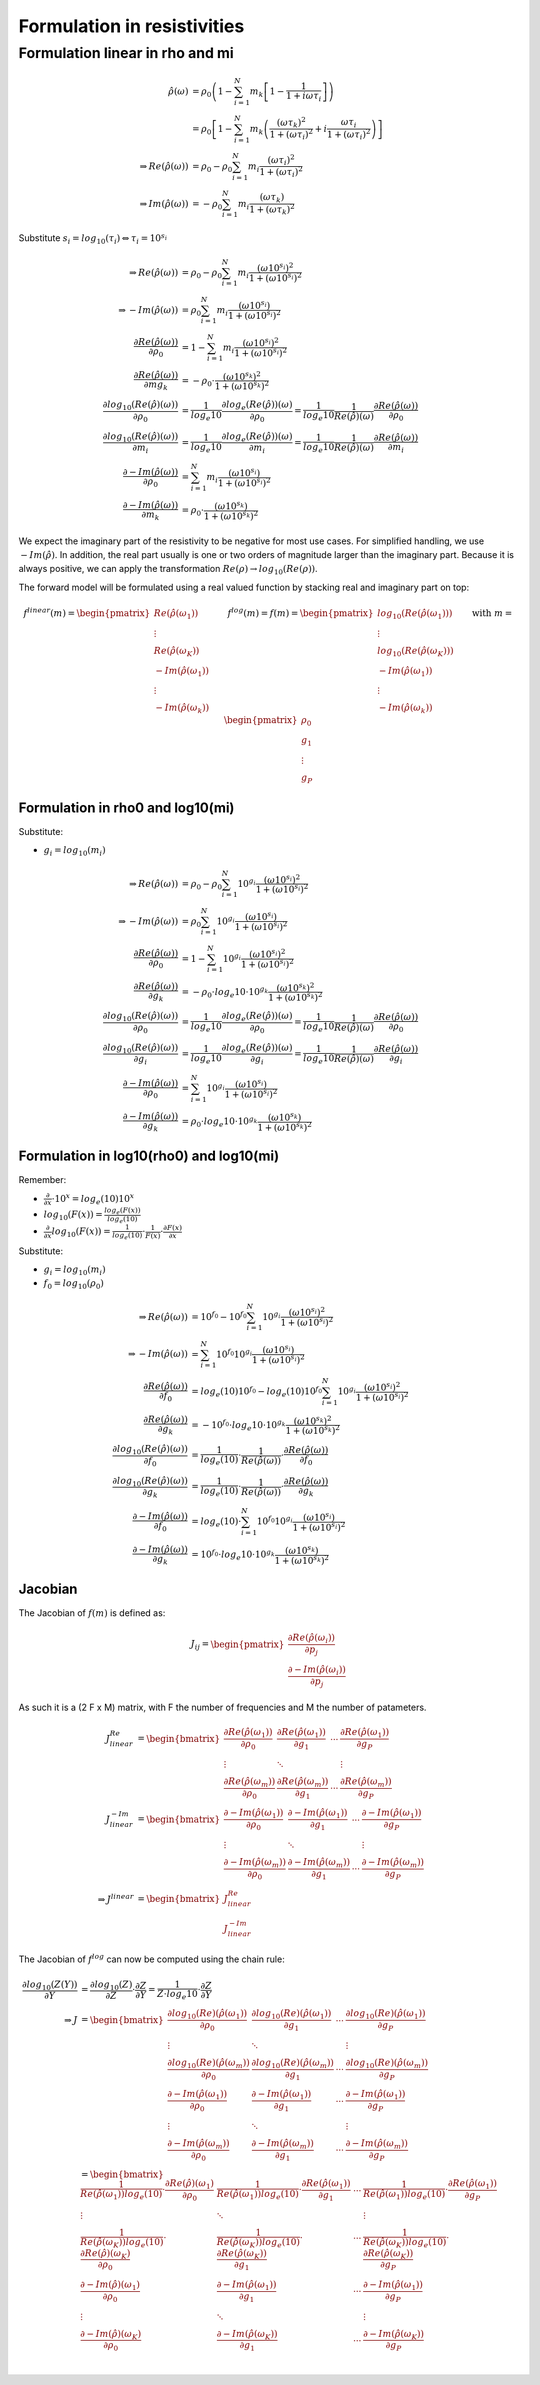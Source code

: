 
Formulation in resistivities
============================

Formulation linear in rho and mi
^^^^^^^^^^^^^^^^^^^^^^^^^^^^^^^^

.. math::

  \hat{\rho}(\omega) &= \rho_0 \left(1 - \sum_{i=1}^{N} m_k \left[1 -
  \frac{1}{1 + i \omega \tau_i}\right] \right)\\
  &= \rho_0 \left[ 1 - \sum_{i=1}^{N} m_k \left(\frac{(\omega \tau_k)^2}{1 +
  (\omega \tau_i)^2} + i \frac{\omega \tau_i}{1 + (\omega \tau_i)^2}
  \right)\right]\\
 \Rightarrow Re(\hat{\rho}(\omega)) &= \rho_0 -  \rho_0 \sum_{i=1}^N m_i
 \frac{(\omega \tau_i)^2}{1 + (\omega \tau_i)^2}\\
 \Rightarrow Im(\hat{\rho}(\omega)) &= -  \rho_0 \sum_{i=1}^N m_i \frac{(\omega
 \tau_k)}{1 + (\omega \tau_k)^2}

Substitute :math:`s_i = log_{10}(\tau_i) \Leftrightarrow \tau_i = 10^{s_i}`

.. math::

    \Rightarrow Re(\hat{\rho}(\omega)) &= \rho_0 -  \rho_0 \sum_{i=1}^N m_i \frac{(\omega 10^{s_i})^2}{1 + (\omega 10^{s_i})^2}\\
    \Rightarrow -Im(\hat{\rho}(\omega)) &= \rho_0 \sum_{i=1}^N m_i \frac{(\omega 10^{s_i})}{1 + (\omega 10^{s_i})^2}\\
    \frac{\partial Re(\hat{\rho}(\omega))}{\partial \rho_0} &= 1 - \sum_{i=1}^N m_i \frac{(\omega 10^{s_i})^2}{1 + (\omega 10^{s_i})^2}\\
    \frac{\partial Re(\hat{\rho}(\omega))}{\partial mg_k} &= -\rho_0 \cdot \frac{(\omega 10^{s_k})^2}{1 + (\omega 10^{s_k})^2}\\
    \frac{\partial log_{10}(Re(\hat{\rho})(\omega))}{\partial \rho_0} &= \frac{1}{log_e{10}} \frac{\partial log_e(Re(\hat{\rho}))(\omega)}{\partial  \rho_0} = \frac{1}{log_e{10}} \frac{1}{Re(\hat{\rho})(\omega)} \frac{\partial Re(\hat{\rho}(\omega))}{\partial \rho_0}\\
    \frac{\partial log_{10}(Re(\hat{\rho})(\omega))}{\partial m_i} &= \frac{1}{log_e{10}} \frac{\partial log_e(Re(\hat{\rho}))(\omega)}{\partial m_i} = \frac{1}{log_e{10}} \frac{1}{Re(\hat{\rho})(\omega)} \frac{\partial Re(\hat{\rho}(\omega))}{\partial m_i}\\
    \frac{\partial -Im(\hat{\rho}(\omega))}{\partial \rho_0} &= \sum_{i=1}^N m_i \frac{(\omega 10^{s_i})}{1 + (\omega 10^{s_i})^2}\\
    \frac{\partial -Im(\hat{\rho}(\omega))}{\partial m_k} &= \rho_0 \cdot \frac{(\omega 10^{s_k})}{1 + (\omega 10^{s_k})^2}

We expect the imaginary part of the resistivity to be negative for most use
cases. For simplified handling, we use :math:`-Im(\hat{\rho})`. In addition, the real part usually is one or two orders of magnitude larger than the imaginary part. Because it is always positive, we can apply the transformation :math:`Re(\rho) \rightarrow log_{10}(Re(\rho))`.

The forward model will be formulated using a real valued function by stacking real and imaginary part on top:

.. math::

  \underline{f}^{linear}(\underline{m}) = \begin{pmatrix}Re(\hat{\rho}(\omega_1))\\ \vdots \\ Re(\hat{\rho}(\omega_K))\\ -Im(\hat{\rho}(\omega_1))\\ \vdots \\  -Im(\hat{\rho}(\omega_k))\end{pmatrix} \quad \quad \underline{f}^{log}(\underline{m}) = \underline{f}(\underline{m}) = \begin{pmatrix}log_{10}(Re(\hat{\rho}(\omega_1)))\\ \vdots \\ log_{10}(Re(\hat{\rho}(\omega_K)))\\ -Im(\hat{\rho}(\omega_1))\\ \vdots \\ -Im(\hat{\rho}(\omega_k))\end{pmatrix} \quad \quad \text{with } \underline{m} = \begin{pmatrix} \rho_0\\ g_1\\ \vdots \\ g_P \end{pmatrix}


Formulation in rho0 and log10(mi)
---------------------------------

Substitute:

* :math:`g_i = log_{10}(m_i)`

.. math::

    \Rightarrow Re(\hat{\rho}(\omega)) &= \rho_0 -  \rho_0 \sum_{i=1}^N 10^{g_i} \frac{(\omega 10^{s_i})^2}{1 + (\omega 10^{s_i})^2}\\
    \Rightarrow -Im(\hat{\rho}(\omega)) &= \rho_0 \sum_{i=1}^N 10^{g_i} \frac{(\omega 10^{s_i})}{1 + (\omega 10^{s_i})^2}\\
    \frac{\partial Re(\hat{\rho}(\omega))}{\partial \rho_0} &= 1 - \sum_{i=1}^N 10^{g_i} \frac{(\omega 10^{s_i})^2}{1 + (\omega 10^{s_i})^2}\\
    \frac{\partial Re(\hat{\rho}(\omega))}{\partial g_k} &= -\rho_0 \cdot log_e{10} \cdot  10^{g_k} \frac{(\omega 10^{s_k})^2}{1 + (\omega 10^{s_k})^2}\\
    \frac{\partial log_{10}(Re(\hat{\rho})(\omega))}{\partial \rho_0} &= \frac{1}{log_e{10}} \frac{\partial log_e(Re(\hat{\rho}))(\omega)}{\partial  \rho_0} = \frac{1}{log_e{10}} \frac{1}{Re(\hat{\rho})(\omega)} \frac{\partial Re(\hat{\rho}(\omega))}{\partial \rho_0}\\
    \frac{\partial log_{10}(Re(\hat{\rho})(\omega))}{\partial g_i} &= \frac{1}{log_e{10}} \frac{\partial log_e(Re(\hat{\rho}))(\omega)}{\partial  g_i} = \frac{1}{log_e{10}} \frac{1}{Re(\hat{\rho})(\omega)} \frac{\partial Re(\hat{\rho}(\omega))}{\partial g_i}\\
    \frac{\partial -Im(\hat{\rho}(\omega))}{\partial \rho_0} &= \sum_{i=1}^N 10^{g_i} \frac{(\omega 10^{s_i})}{1 + (\omega 10^{s_i})^2}\\
    \frac{\partial -Im(\hat{\rho}(\omega))}{\partial g_k} &= \rho_0 \cdot log_e{10} \cdot 10^{g_k} \frac{(\omega 10^{s_k})}{1 + (\omega 10^{s_k})^2}

Formulation in log10(rho0) and log10(mi)
----------------------------------------

Remember:

* :math:`\frac{\partial}{\partial x} \cdot 10^x = log_e(10) 10^x`
* :math:`log_{10}(F(x)) = \frac{log_e(F(x))}{log_e(10)}`
* :math:`\frac{\partial}{\partial x} log_{10}(F(x)) = \frac{1}{log_e(10)} \cdot \frac{1}{F(x)} \cdot \frac{\partial F(x)}{\partial x}`

Substitute:

* :math:`g_i = log_{10}(m_i)`
* :math:`f_0 = log_{10}(\rho_0)`

.. math::

    \Rightarrow Re(\hat{\rho}(\omega)) &= 10^{f_0} - 10^{f_0} \sum_{i=1}^N 10^{g_i} \frac{(\omega 10^{s_i})^2}{1 + (\omega 10^{s_i})^2}\\
    \Rightarrow -Im(\hat{\rho}(\omega)) &= \sum_{i=1}^N 10^{f_0} 10^{g_i} \frac{(\omega 10^{s_i})}{1 + (\omega 10^{s_i})^2}\\
    \frac{\partial Re(\hat{\rho}(\omega))}{\partial f_0} &= log_e(10) 10^{f_0} - log_e(10) 10^{f_0} \sum_{i=1}^N 10^{g_i} \frac{(\omega 10^{s_i})^2}{1 + (\omega 10^{s_i})^2}\\
    \frac{\partial Re(\hat{\rho}(\omega))}{\partial g_k} &= -10^{f_0} \cdot log_e{10} \cdot  10^{g_k} \frac{(\omega 10^{s_k})^2}{1 + (\omega 10^{s_k})^2}\\
    \frac{\partial log_{10}(Re(\hat{\rho})(\omega))}{\partial f_0} &= \frac{1}{log_e(10)} \cdot \frac{1}{Re(\hat{\rho}(\omega))} \cdot \frac{\partial Re(\hat{\rho}(\omega))}{\partial f_0}\\
    \frac{\partial log_{10}(Re(\hat{\rho})(\omega))}{\partial g_k} &= \frac{1}{log_e(10)} \cdot \frac{1}{Re(\hat{\rho}(\omega))} \cdot \frac{\partial Re(\hat{\rho}(\omega))}{\partial g_k}\\
    \frac{\partial -Im(\hat{\rho}(\omega))}{\partial f_0} &= log_e(10) \cdot \sum_{i=1}^N 10^{f_0} 10^{g_i} \frac{(\omega 10^{s_i})}{1 + (\omega 10^{s_i})^2} \\
    \frac{\partial -Im(\hat{\rho}(\omega))}{\partial g_k} &= 10^{f_0} \cdot log_e{10} \cdot 10^{g_k} \frac{(\omega 10^{s_k})}{1 + (\omega 10^{s_k})^2}

Jacobian
--------

The Jacobian of :math:`\underline{f}(\underline{m})` is defined as:

.. math::

  \underline{\underline{J}}_{ij} = \begin{pmatrix}\underline{\frac{\partial
  Re(\hat{\rho}(\omega_i))}{\partial p_j}}\\\underline{\frac{\partial
  -Im(\hat{\rho}(\omega_i))}{\partial p_j}}\end{pmatrix}

As such it is a (2 F x M) matrix, with F the number of frequencies and M the
number of patameters.

.. math::

  \underline{\underline{J}}^{Re}_{linear} &= \begin{bmatrix} \frac{\partial
  Re(\hat{\rho}(\omega_1))}{\partial \rho_0} & \frac{\partial
  Re(\hat{\rho}(\omega_1))}{\partial g_1} & \cdots & \frac{\partial
  Re(\hat{\rho}(\omega_1))}{\partial g_P}\\ \vdots & \ddots & & \vdots\\
  \frac{\partial Re(\hat{\rho}(\omega_m))}{\partial \rho_0} & \frac{\partial
  Re(\hat{\rho}(\omega_m))}{\partial g_1} & \cdots & \frac{\partial
  Re(\hat{\rho}(\omega_m))}{\partial g_P} \end{bmatrix}\\
  \underline{\underline{J}}^{-Im}_{linear} &= \begin{bmatrix} \frac{\partial
  -Im(\hat{\rho}(\omega_1))}{\partial \rho_0} & \frac{\partial
  -Im(\hat{\rho}(\omega_1))}{\partial g_1} & \cdots & \frac{\partial
  -Im(\hat{\rho}(\omega_1))}{\partial g_P}\\ \vdots & \ddots & & \vdots\\
  \frac{\partial -Im(\hat{\rho}(\omega_m))}{\partial \rho_0} & \frac{\partial
  -Im(\hat{\rho}(\omega_m))}{\partial g_1} & \cdots & \frac{\partial
  -Im(\hat{\rho}(\omega_m))}{\partial g_P} \end{bmatrix}\\
  \Rightarrow \underline{\underline{J}}^{linear} &=
  \begin{bmatrix}\underline{\underline{J}}^{Re}_{linear}\\\underline{\underline{J}}^{-Im}_{linear}\end{bmatrix}

The Jacobian of :math:`\underline{f}^{log}` can now be computed using the chain
rule:

.. math::

  \frac{\partial log_{10}(Z(Y))}{\partial Y} &= \frac{\partial
  log_{10}(Z)}{\partial Z} \cdot \frac{\partial Z}{\partial Y} = \frac{1}{Z
  \cdot log_e{10}} \cdot \frac{\partial Z}{\partial Y}\\
  \Rightarrow \underline{\underline{J}} &= \begin{bmatrix} \frac{\partial
  log_{10}(Re)(\hat{\rho}(\omega_1))}{\partial \rho_0} & \frac{\partial
  log_{10}(Re)(\hat{\rho}(\omega_1))}{\partial g_1} & \cdots & \frac{\partial
  log_{10}(Re)(\hat{\rho}(\omega_1))}{\partial g_P}\\ \vdots & \ddots & &
  \vdots\\ \frac{\partial log_{10}(Re)(\hat{\rho}(\omega_m))}{\partial \rho_0}
  & \frac{\partial log_{10}(Re)(\hat{\rho}(\omega_m))}{\partial g_1} & \cdots &
  \frac{\partial log_{10}(Re)(\hat{\rho}(\omega_m))}{\partial g_P} \\
  \frac{\partial -Im(\hat{\rho}(\omega_1))}{\partial \rho_0} & \frac{\partial
  -Im(\hat{\rho}(\omega_1))}{\partial g_1} & \cdots & \frac{\partial
  -Im(\hat{\rho}(\omega_1))}{\partial g_P}\\ \vdots & \ddots & & \vdots\\
  \frac{\partial -Im(\hat{\rho}(\omega_m))}{\partial \rho_0} & \frac{\partial
  -Im(\hat{\rho}(\omega_m))}{\partial g_1} & \cdots & \frac{\partial
  -Im(\hat{\rho}(\omega_m))}{\partial g_P} \end{bmatrix}\\
  &= \begin{bmatrix} \frac{1}{Re(\hat{\rho}(\omega_1)) log_e(10)} \cdot
  \frac{\partial Re(\hat{\rho})(\omega_1)}{\partial \rho_0} &
  \frac{1}{Re(\hat{\rho}(\omega_1)) log_e(10)} \cdot \frac{\partial
  Re(\hat{\rho}(\omega_1))}{\partial g_1} & \cdots &
  \frac{1}{Re(\hat{\rho}(\omega_1)) log_e(10)} \cdot\frac{\partial
  Re(\hat{\rho}(\omega_1))}{\partial g_P}\\ \vdots & \ddots & & \vdots\\
  \frac{1}{Re(\hat{\rho}(\omega_K)) log_e(10)} \cdot \frac{\partial
  Re(\hat{\rho})(\omega_K)}{\partial \rho_0} &
  \frac{1}{Re(\hat{\rho}(\omega_K)) log_e(10)} \cdot \frac{\partial
  Re(\hat{\rho}(\omega_K))}{\partial g_1} & \cdots &
  \frac{1}{Re(\hat{\rho}(\omega_K)) log_e(10)} \cdot\frac{\partial
  Re(\hat{\rho}(\omega_K))}{\partial g_P}\\ \frac{\partial
  -Im(\hat{\rho})(\omega_1)}{\partial \rho_0} &  \frac{\partial
  -Im(\hat{\rho}(\omega_1))}{\partial g_1} & \cdots &  \frac{\partial
  -Im(\hat{\rho}(\omega_1))}{\partial g_P}\\ \vdots & \ddots & & \vdots\\
  \frac{\partial -Im(\hat{\rho})(\omega_K)}{\partial \rho_0} & \frac{\partial
  -Im(\hat{\rho}(\omega_K))}{\partial g_1} & \cdots & \frac{\partial
  -Im(\hat{\rho}(\omega_K))}{\partial g_P}\end{bmatrix}\\
